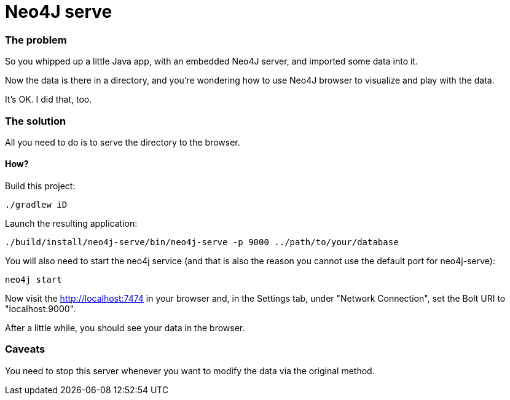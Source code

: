 # Neo4J serve

### The problem

So you whipped up a little Java app,
with an embedded Neo4J server,
and imported some data into it.

Now the data is there in a directory,
and you're wondering how to use Neo4J browser to visualize and play with the data.

It's OK.  I did that, too.

### The solution

All you need to do is to serve the directory to the browser.

#### How?

Build this project:

  ./gradlew iD

Launch the resulting application:

  ./build/install/neo4j-serve/bin/neo4j-serve -p 9000 ../path/to/your/database

You will also need to start the neo4j service (and that is also the reason you cannot use the
default port for neo4j-serve):

  neo4j start

Now visit the http://localhost:7474 in your browser
and, in the Settings tab, under "Network Connection",
set the Bolt URI to "localhost:9000".

After a little while, you should see your data in the browser.

### Caveats

You need to stop this server whenever you want to modify the data via the original method.
